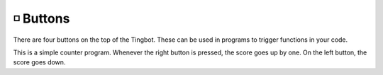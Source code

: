 ◽️ ️Buttons
---------

There are four buttons on the top of the Tingbot. These can be used in programs to trigger functions in your code.

.. code-block:: python
    :caption: Example: Score-keeping app.

    import tingbot
    from tingbot import *

    state = {'score': 0}

    @left_button.press
    def on_left():
        state['score'] -= 1

    @right_button.press
    def on_right():
        state['score'] += 1

    def loop():
        screen.fill(
            color='black')
        screen.text(
            state['score'],
            color='white')

    tingbot.run(loop)

This is a simple counter program. Whenever the right button is pressed, the score goes up by one. On
the left button, the score goes down.

.. py:decorator:: left_button.press
.. py:decorator:: midleft_button.press
.. py:decorator:: midright_button.press
.. py:decorator:: right_button.press

    This 'decorator' marks the function to be called when a button is pressed.

    ``button`` can be one of: left_button, midleft_button, midright_button, right_button.
    
    .. code-block:: python
        :caption: Example: Button handler

        @left_button.press
        def on_left():
            state['score'] -= 1

    .. code-block:: python
        :caption: Example: Button handler for all buttons

        @left_button.press
        @midleft_button.press
        @midright_button.press
        @right_button.press
        def on_button():
            state['score'] -= 1

    Only presses shorter than a second count - anything longer counts as a 'hold' event.

.. py:decorator:: Button.hold

    This marks the function to be called when a button is held down for longer than a
    second.
    
    .. code-block:: python
        :caption: Example: Reset button handler

        @left_button.hold
        def reset_score():
            state['score'] = 0

.. py:decorator:: Button.down

    This marks the function to be called as soon as a button is pushed down. This could
    be the start of a 'press' or a 'hold' event.

    This one is useful for games or when you want the button to be as responsive as possible.

    .. code-block:: python
        :caption: Example: Reset button handler

        @right_button.down
        def jump():
            dude.jump()

.. py:decorator:: Button.up

    This marks the function to be called when a button is released.

    .. code-block:: python
        :caption: Example: Down/up handler pair

        @right_button.down
        def down():
            state['button_is_down'] = True

        @right_button.up
        def up():
            state['button_is_down'] = False

.. py:decorator:: button.combo(buttons...)

    This marks the function to be called when some buttons are pressed at the same time.

    You can give it as many buttons as you like and ``combo`` will call the function when all
    the buttons are pressed together.

    .. code-block:: python
        :caption: Example: Combo to dim/wake the screen

        @button.combo(left_button, right_button)
        def screen_dim():
            if screen.brightness == 100:
                screen.brightness = 0
            else:
                screen.brightness = 100

